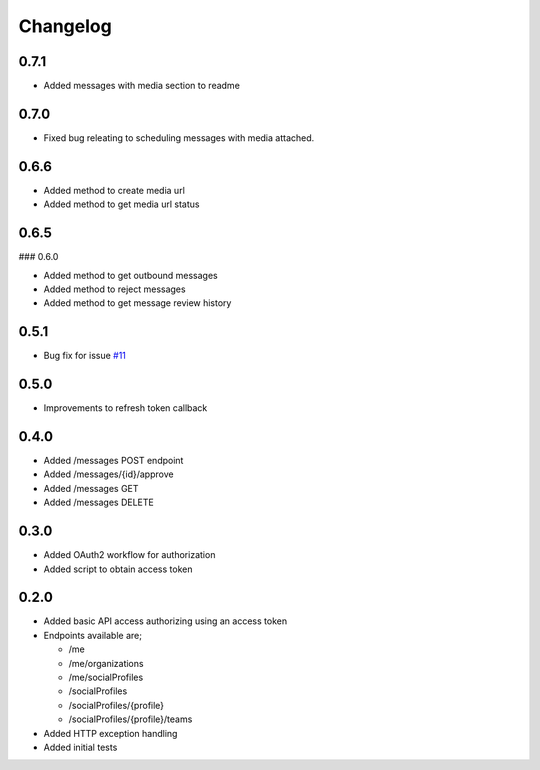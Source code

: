 #########
Changelog
#########

-----
0.7.1
-----

- Added messages with media section to readme


-----
0.7.0
-----

- Fixed bug releating to scheduling messages with media attached.

-----
0.6.6
-----

- Added method to create media url
- Added method to get media url status

-----
0.6.5
-----

### 0.6.0

- Added method to get outbound messages
- Added method to reject messages
- Added method to get message review history

-----
0.5.1
-----

- Bug fix for issue `#11 <https://github.com/ciaranmccormick/hootsweet/issues/11>`_

-----
0.5.0
-----

- Improvements to refresh token callback

-----
0.4.0
-----

- Added /messages POST endpoint
- Added /messages/{id}/approve
- Added /messages GET
- Added /messages DELETE

-----
0.3.0
-----

- Added OAuth2 workflow for authorization
- Added script to obtain access token

-----
0.2.0
-----

- Added basic API access authorizing using an access token
- Endpoints available are;

  - /me
  - /me/organizations
  - /me/socialProfiles
  - /socialProfiles
  - /socialProfiles/{profile}
  - /socialProfiles/{profile}/teams

- Added HTTP exception handling
- Added initial tests
